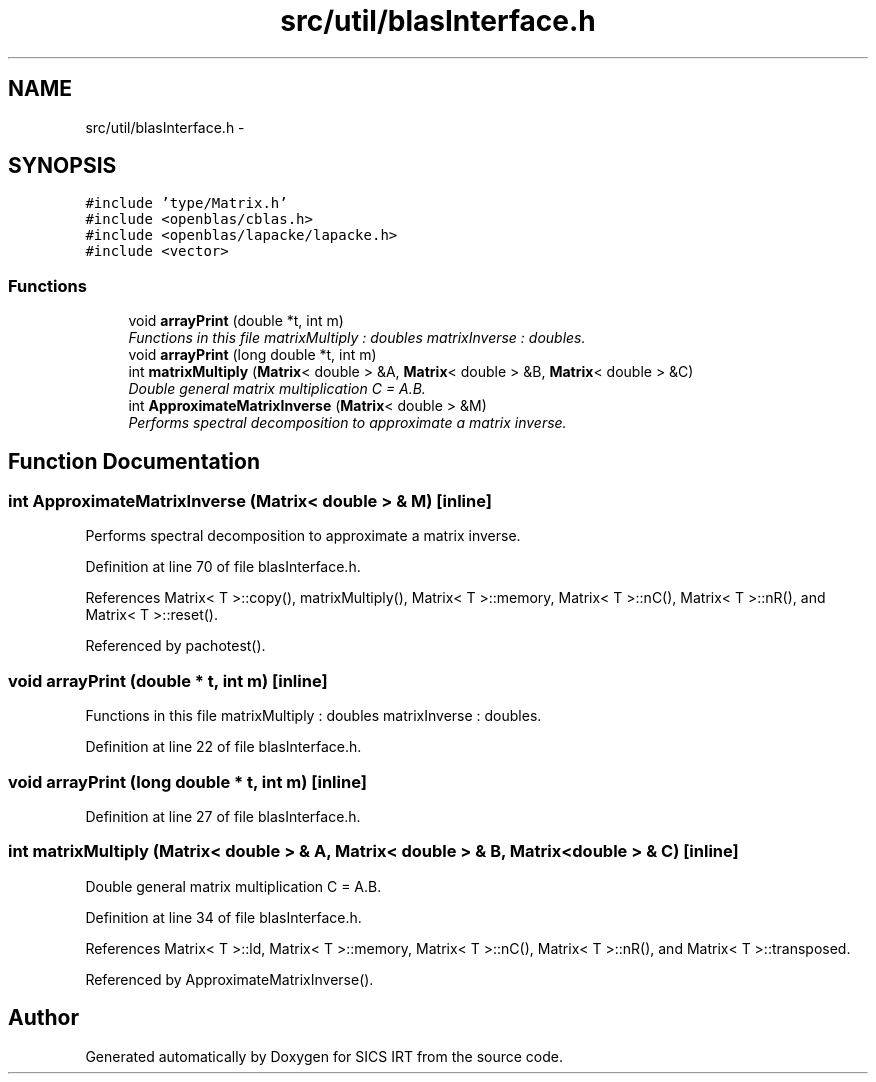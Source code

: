 .TH "src/util/blasInterface.h" 3 "Tue Sep 23 2014" "Version 1.00" "SICS IRT" \" -*- nroff -*-
.ad l
.nh
.SH NAME
src/util/blasInterface.h \- 
.SH SYNOPSIS
.br
.PP
\fC#include 'type/Matrix\&.h'\fP
.br
\fC#include <openblas/cblas\&.h>\fP
.br
\fC#include <openblas/lapacke/lapacke\&.h>\fP
.br
\fC#include <vector>\fP
.br

.SS "Functions"

.in +1c
.ti -1c
.RI "void \fBarrayPrint\fP (double *t, int m)"
.br
.RI "\fIFunctions in this file matrixMultiply : doubles matrixInverse : doubles\&. \fP"
.ti -1c
.RI "void \fBarrayPrint\fP (long double *t, int m)"
.br
.ti -1c
.RI "int \fBmatrixMultiply\fP (\fBMatrix\fP< double > &A, \fBMatrix\fP< double > &B, \fBMatrix\fP< double > &C)"
.br
.RI "\fIDouble general matrix multiplication C = A\&.B\&. \fP"
.ti -1c
.RI "int \fBApproximateMatrixInverse\fP (\fBMatrix\fP< double > &M)"
.br
.RI "\fIPerforms spectral decomposition to approximate a matrix inverse\&. \fP"
.in -1c
.SH "Function Documentation"
.PP 
.SS "int ApproximateMatrixInverse (\fBMatrix\fP< double > & M)\fC [inline]\fP"

.PP
Performs spectral decomposition to approximate a matrix inverse\&. 
.PP
Definition at line 70 of file blasInterface\&.h\&.
.PP
References Matrix< T >::copy(), matrixMultiply(), Matrix< T >::memory, Matrix< T >::nC(), Matrix< T >::nR(), and Matrix< T >::reset()\&.
.PP
Referenced by pachotest()\&.
.SS "void arrayPrint (double * t, int m)\fC [inline]\fP"

.PP
Functions in this file matrixMultiply : doubles matrixInverse : doubles\&. 
.PP
Definition at line 22 of file blasInterface\&.h\&.
.SS "void arrayPrint (long double * t, int m)\fC [inline]\fP"

.PP
Definition at line 27 of file blasInterface\&.h\&.
.SS "int matrixMultiply (\fBMatrix\fP< double > & A, \fBMatrix\fP< double > & B, \fBMatrix\fP< double > & C)\fC [inline]\fP"

.PP
Double general matrix multiplication C = A\&.B\&. 
.PP
Definition at line 34 of file blasInterface\&.h\&.
.PP
References Matrix< T >::ld, Matrix< T >::memory, Matrix< T >::nC(), Matrix< T >::nR(), and Matrix< T >::transposed\&.
.PP
Referenced by ApproximateMatrixInverse()\&.
.SH "Author"
.PP 
Generated automatically by Doxygen for SICS IRT from the source code\&.
